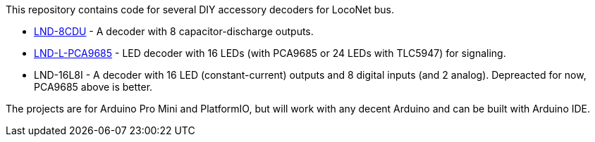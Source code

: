 This repository contains code for several DIY accessory decoders for LocoNet bus. 

* link:LND-8CDU[LND-8CDU] - A decoder with 8 capacitor-discharge outputs.
* link:LND-L-PCA9685[LND-L-PCA9685] - LED decoder with 16 LEDs (with PCA9685 or 24 LEDs with TLC5947) for signaling.
* LND-16L8I - A decoder with 16 LED (constant-current) outputs and 8 digital inputs (and 2 analog). 
Depreacted for now, PCA9685 above is better.

The projects are for Arduino Pro Mini and PlatformIO, but will work with any decent Arduino and can be built with Arduino IDE.